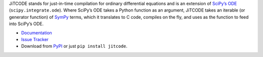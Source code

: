 JiTCODE stands for just-in-time compilation for ordinary differential equations and is an extension of `SciPy’s ODE <http://docs.scipy.org/doc/scipy/reference/generated/scipy.integrate.ode.html>`_ (``scipy.integrate.ode``).
Where SciPy’s ODE takes a Python function as an argument, JiTCODE takes an iterable (or generator function) of `SymPy <http://www.sympy.org/>`_ terms, which it translates to C code, compiles on the fly, and uses as the function to feed into SciPy’s ODE.

* `Documentation <http://jitcode.readthedocs.io>`_

* `Issue Tracker <http://github.com/neurophysik/jitcode/issues>`_

* Download from `PyPI <http://pypi.python.org/pypi/jitcode>`_ or just ``pip install jitcode``.